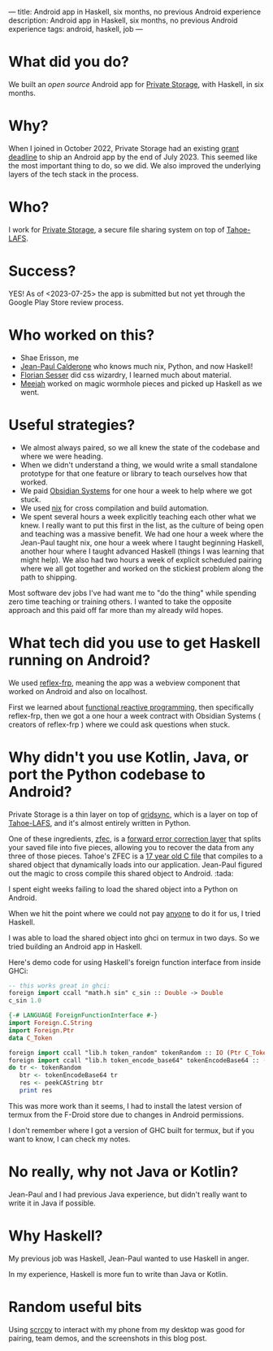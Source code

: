 ---
title: Android app in Haskell, six months, no previous Android experience
description: Android app in Haskell, six months, no previous Android experience
tags: android, haskell, job
---
#+AUTHOR: Shae Erisson
#+DATE: <2023-07-25 Tue>

[[../images/gapaldur.png]]

* What did you do?

We built an [[whetstone.private.storage/privatestorage/privatestoragemobile/][open source]] Android app for [[https://private.storage][Private Storage]], with Haskell, in six months.

[[../images/psm-front.png]] [[../images/psm-file-list.png]]

* Why?

When I joined in October 2022, Private Storage had an existing [[https://en.wikipedia.org/wiki/Bureau_of_Democracy,_Human_Rights,_and_Labor][grant deadline]] to ship an Android app by the end of July 2023.
This seemed like the most important thing to do, so we did. We also improved the underlying layers of the tech stack in the process.

* Who?

I work for [[https://private.storage/][Private Storage]], a secure file sharing system on top of [[https://tahoe-lafs.readthedocs.io/en/latest/about-tahoe.html#what-is-tahoe-lafs][Tahoe-LAFS]].

* Success?

YES! As of <2023-07-25> the app is submitted but not yet through the Google Play Store review process.

* Who worked on this?
- Shae Erisson, me
- [[https://github.com/exarkun][Jean-Paul Calderone]] who knows much nix, Python, and now Haskell!
- [[https://flosse.works/][Florian Sesser]] did css wizardry, I learned much about material.
- [[https://meejah.ca/][Meejah]] worked on magic wormhole pieces and picked up Haskell as we went.

* Useful strategies?
- We almost always paired, so we all knew the state of the codebase and where we were heading.
- When we didn't understand a thing, we would write a small standalone prototype for that one feature or library to teach ourselves how that worked.
- We paid [[https://obsidian.systems/][Obsidian Systems]] for one hour a week to help where we got stuck.
- We used [[https://nixos.org/][nix]] for cross compilation and build automation.
- We spent several hours a week explicitly teaching each other what we knew.
  I really want to put this first in the list, as the culture of being open and teaching was a massive benefit.
  We had one hour a week where the Jean-Paul taught nix, one hour a week where I taught beginning Haskell, another hour where I taught advanced Haskell (things I was learning that might help).
  We also had two hours a week of explicit scheduled pairing where we all got together and worked on the stickiest problem along the path to shipping.

Most software dev jobs I've had want me to "do the thing" while spending zero time teaching or training others. I wanted to take the opposite approach and this paid off far more than my already wild hopes.

* What tech did you use to get Haskell running on Android?
We used [[https://reflex-frp.org/][reflex-frp]], meaning the app was a webview component that worked on Android and also on localhost.

First we learned about [[http://conal.net/][functional reactive programming]], then specifically reflex-frp, then we got a one hour a week contract with Obsidian Systems ( creators of reflex-frp ) where we could ask questions when stuck.

* Why didn't you use Kotlin, Java, or port the Python codebase to Android?

Private Storage is a thin layer on top of [[https://github.com/gridsync/gridsync/][gridsync]], which is a layer on top of [[https://tahoe-lafs.readthedocs.io/en/latest/about-tahoe.html#what-is-tahoe-lafs][Tahoe-LAFS]], and it's almost entirely written in Python.

One of these ingredients,  [[https://github.com/tahoe-lafs/zfec/][zfec]], is a [[https://en.wikipedia.org/wiki/Error_correction_code][forward error correction layer]] that splits your saved file into five pieces, allowing you to recover the data from any three of those pieces.
Tahoe's ZFEC is a [[https://github.com/tahoe-lafs/zfec/blob/master/zfec/fec.c][17 year old C file]] that compiles to a shared object that dynamically loads into our application.
Jean-Paul figured out the magic to cross compile this shared object to Android. :tada:

I spent eight weeks failing to load the shared object into a Python on Android.

When we hit the point where we could not pay [[https://chaquo.com/chaquopy/contact/][anyone]] to do it for us, I tried Haskell.

I was able to load the shared object into ghci on termux in two days. So we tried building an Android app in Haskell.

Here's demo code for using Haskell's foreign function interface from inside GHCi:

#+begin_src haskell
  -- this works great in ghci:
  foreign import ccall "math.h sin" c_sin :: Double -> Double
  c_sin 1.0
#+end_src

#+begin_src haskell
  {-# LANGUAGE ForeignFunctionInterface #-}
  import Foreign.C.String
  import Foreign.Ptr
  data C_Token

  foreign import ccall "lib.h token_random" tokenRandom :: IO (Ptr C_Token)
  foreign import ccall "lib.h token_encode_base64" tokenEncodeBase64 :: (Ptr C_Token) -> IO CString
  do tr <- tokenRandom
     btr <- tokenEncodeBase64 tr
     res <- peekCAString btr
     print res
#+end_src

This was more work than it seems, I had to install the latest version of termux from the F-Droid store due to changes in Android permissions.

I don't remember where I got a version of GHC built for termux, but if you want to know, I can check my notes.

* No really, why not Java or Kotlin?

Jean-Paul and I had previous Java experience, but didn't really want to write it in Java if possible.

* Why Haskell?

My previous job was Haskell, Jean-Paul wanted to use Haskell in anger.

In my experience, Haskell is more fun to write than Java or Kotlin.

* Random useful bits

Using [[https://github.com/Genymobile/scrcpy][scrcpy]] to interact with my phone from my desktop was good for pairing, team demos, and the screenshots in this blog post.
